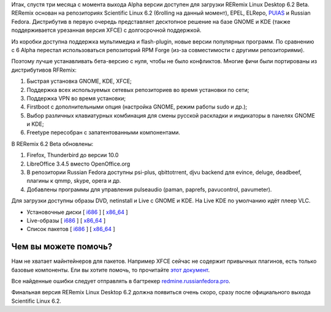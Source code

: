 .. title: Вышел RERemix Linux Desktop 6.2 Beta
.. slug: вышел-reremix-linux-desktop-62-beta
.. date: 2012-02-07 15:14:58
.. tags: epel
.. category:
.. link:
.. description:
.. type: text
.. author: Tigro

Итак, спустя три месяца с момента выхода Alpha версии доступен для
загрузки RERemix Linux Desktop 6.2 Beta. RERemix основан на репозиториях
Scientific Linux 6.2 (6rolling на данный момент), EPEL, ELRepo,
`PUIAS <http://puias.math.ias.edu/>`__ и Russian Fedora. Дистрибутив в
первую очередь представляет десктопное решение на базе GNOME и KDE
(также поддерживается урезанная версия XFCE) с долгосрочной поддержкой.

Из коробки доступна поддержка мультимедиа и flash-plugin, новые версии
популярных программ. По сравнению с 6 Alpha перестал использоваться
репозиторий RPM Forge (из-за совместимости с другими репозиториями).

Поэтому лучше устанавливать бета-версию с нуля, чтобы не было
конфликтов. Многие фичи были портированы из дистрибутивов RFRemix:

#. Быстрая установка GNOME, KDE, XFCE;
#. Поддержка всех используемых сетевых репозиториев во время установки
   по сети;
#. Поддержка VPN во время установки;
#. Firstboot с дополнительными опция (настройка GNOME, режим работы sudo
   и др.);
#. Выбор различных клавиатурных комбинация для смены русской раскладки и
   индикаторы в панелях GNOME и KDE;
#. Freetype пересобран с запатентованными компонентами.


В RERemix 6.2 Beta обновлены:

#. Firefox, Thunderbird до версии 10.0
#. LibreOffice 3.4.5 вместо OpenOffice.org
#. В репозитории Russian Fedora доступны psi-plus, qbittotrrent, djvu
   backend для evince, deluge, deadbeef, плагины к qmmp, skype, opera и
   др.

#. Добавлены программы для управления pulseaudio (paman, paprefs,
   pavucontrol, pavumeter).


Для загрузки доступны образы DVD, netinstall и Live с GNOME и KDE. На
Live KDE по умолчанию идёт плеер VLC.


.. raw:: html

   <div align="center">

|image0|

.. raw:: html

   </div>

.. raw:: html

   <div align="center">

|image1|

.. raw:: html

   </div>

-  Установочные диски [
   `i686 <http://mirrors.rfremix.ru/mirrorlist?path=releases/test/6.2-Beta/RERemix/i386/iso/>`__
   ] [
   `x86\_64 <http://mirrors.rfremix.ru/mirrorlist?path=releases/test/6.2-Beta/RERemix/x86_64/iso/>`__
   ]
-  Live-образы [
   `i686 <http://mirrors.rfremix.ru/mirrorlist?path=releases/test/6.2-Beta/Live/i686/>`__
   ] [
   `x86\_64 <http://mirrors.rfremix.ru/mirrorlist?path=releases/test/6.2-Beta/Live/x86_64/>`__
   ]
-  Список пакетов [
   `i686 <http://mirrors.rfremix.ru/mirrorlist?path=releases/test/6.2-Beta/RERemix/i386/os/Packages/>`__
   ] [
   `x86\_64 <http://mirrors.rfremix.ru/mirrorlist?path=releases/test/6.2-Beta/RERemix/x86_64/os/Packages/>`__
   ]

Чем вы можете помочь?
^^^^^^^^^^^^^^^^^^^^^

Нам не хватает майнтейнеров для пакетов. Например XFCE сейчас не
содержит привычных плагинов, есть только базовые компоненты. Ели вы
хотите помочь, то прочитайте `этот
документ <http://wiki.russianfedora.pro/index.php/%D0%94%D0%BE%D0%B1%D0%B0%D0%B2%D0%BB%D0%B5%D0%BD%D0%B8%D0%B5_%D0%BF%D0%B0%D0%BA%D0%B5%D1%82%D0%B0_%D0%B2_%D1%80%D0%B5%D0%BF%D0%BE%D0%B7%D0%B8%D1%82%D0%BE%D1%80%D0%B8%D0%B9_RussianFedora>`__.

Все найденные ошибки следует отправлять в багтрекер
`redmine.russianfedora.pro <http://redmine.russianfedora.pro>`__.

Финальная версия RERemix Linux Desktop 6.2 должна появиться очень скоро,
сразу после официального выхода Scientific Linux 6.2.

.. |image0| image:: http://tigro.info/wp/wp-content/uploads/2012/02/Выделение_052-600x452.png
   :width: 600px
   :height: 467px
.. |image1| image:: http://tigro.info/wp/wp-content/uploads/2012/02/Выделение_047-600x450.png
   :width: 600px
   :height: 450px
